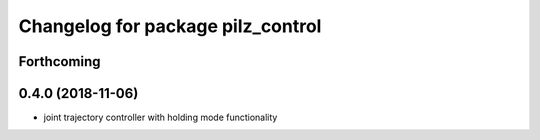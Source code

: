 ^^^^^^^^^^^^^^^^^^^^^^^^^^^^^^^^^^
Changelog for package pilz_control
^^^^^^^^^^^^^^^^^^^^^^^^^^^^^^^^^^

Forthcoming
-----------

0.4.0 (2018-11-06)
------------------
* joint trajectory controller with holding mode functionality
